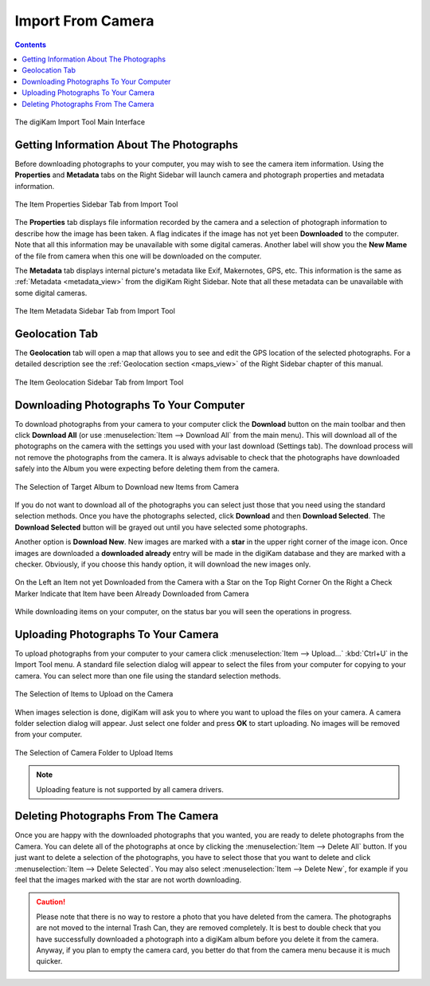 .. meta::
   :description: digiKam Import From Digital Camera
   :keywords: digiKam, documentation, user manual, photo management, open source, free, learn, easy, camera, import

.. metadata-placeholder

   :authors: - digiKam Team

   :license: see Credits and License page for details (https://docs.digikam.org/en/credits_license.html)

.. _camera_import:

Import From Camera
==================

.. contents::

.. figure:: images/camera_main_interface.webp
    :alt:
    :align: center

    The digiKam Import Tool Main Interface

Getting Information About The Photographs
-----------------------------------------

Before downloading photographs to your computer, you may wish to see the camera item information. Using the **Properties** and **Metadata** tabs on the Right Sidebar will launch camera and photograph properties and metadata information.

.. figure:: images/camera_item_properties.webp
    :alt:
    :align: center

    The Item Properties Sidebar Tab from Import Tool

The **Properties** tab displays file information recorded by the camera and a selection of photograph information to describe how the image has been taken. A flag indicates if the image has not yet been **Downloaded** to the computer. Note that all this information may be unavailable with some digital cameras. Another label will show you the **New Mame** of the file from camera when this one will be downloaded on the computer.

The **Metadata** tab displays internal picture's metadata like Exif, Makernotes, GPS, etc. This information is the same as :ref:`Metadata <metadata_view>` from the digiKam Right Sidebar. Note that all these metadata can be unavailable with some digital cameras.


.. figure:: images/camera_item_metadata.webp
    :alt:
    :align: center

    The Item Metadata Sidebar Tab from Import Tool

Geolocation Tab
---------------

The **Geolocation** tab will open a map that allows you to see and edit the GPS location of the selected photographs. For a detailed description see the :ref:`Geolocation section <maps_view>` of the Right Sidebar chapter of this manual.


.. figure:: images/camera_item_geolocation.webp
    :alt:
    :align: center

    The Item Geolocation Sidebar Tab from Import Tool

.. _camera_download:

Downloading Photographs To Your Computer
----------------------------------------

To download photographs from your camera to your computer click the **Download** button on the main toolbar and then click **Download All** (or use :menuselection:`Item --> Download All` from the main menu). This will download all of the photographs on the camera with the settings you used with your last download (Settings tab). The download process will not remove the photographs from the camera. It is always advisable to check that the photographs have downloaded safely into the Album you were expecting before deleting them from the camera.

.. figure:: images/camera_download_select_album.webp
    :alt:
    :align: center

    The Selection of Target Album to Download new Items from Camera

If you do not want to download all of the photographs you can select just those that you need using the standard selection methods. Once you have the photographs selected, click **Download** and then **Download Selected**. The **Download Selected** button will be grayed out until you have selected some photographs.

Another option is **Download New**. New images are marked with a **star** in the upper right corner of the image icon. Once images are downloaded a **downloaded already** entry will be made in the digiKam database and they are marked with a checker. Obviously, if you choose this handy option, it will download the new images only.

.. figure:: images/camera_item_download_indicator.webp
    :alt:
    :align: center

    On the Left an Item not yet Downloaded from the Camera with a Star on the Top Right Corner
    On the Right a Check Marker Indicate that Item have been Already Downloaded from Camera

While downloading items on your computer, on the status bar you will seen the operations in progress.

.. _camera_upload:

Uploading Photographs To Your Camera
------------------------------------

To upload photographs from your computer to your camera click :menuselection:`Item --> Upload...` :kbd:`Ctrl+U` in the Import Tool menu. A standard file selection dialog will appear to select the files from your computer for copying to your camera. You can select more than one file using the standard selection methods.

.. figure:: images/camera_upload_select_items.webp
    :alt:
    :align: center

    The Selection of Items to Upload on the Camera

When images selection is done, digiKam will ask you to where you want to upload the files on your camera. A camera folder selection dialog will appear. Just select one folder and press **OK** to start uploading. No images will be removed from your computer.

.. figure:: images/camera_upload_select_camera_folder.webp
    :alt:
    :align: center

    The Selection of Camera Folder to Upload Items

.. note::

    Uploading feature is not supported by all camera drivers.

.. _camera_delete:

Deleting Photographs From The Camera
------------------------------------

Once you are happy with the downloaded photographs that you wanted, you are ready to delete photographs from the Camera. You can delete all of the photographs at once by clicking the :menuselection:`Item --> Delete All` button. If you just want to delete a selection of the photographs, you have to select those that you want to delete and click :menuselection:`Item --> Delete Selected`. You may also select :menuselection:`Item --> Delete New`, for example if you feel that the images marked with the star are not worth downloading.

.. caution::

    Please note that there is no way to restore a photo that you have deleted from the camera. The photographs are not moved to the internal Trash Can, they are removed completely. It is best to double check that you have successfully downloaded a photograph into a digiKam album before you delete it from the camera. Anyway, if you plan to empty the camera card, you better do that from the camera menu because it is much quicker.
